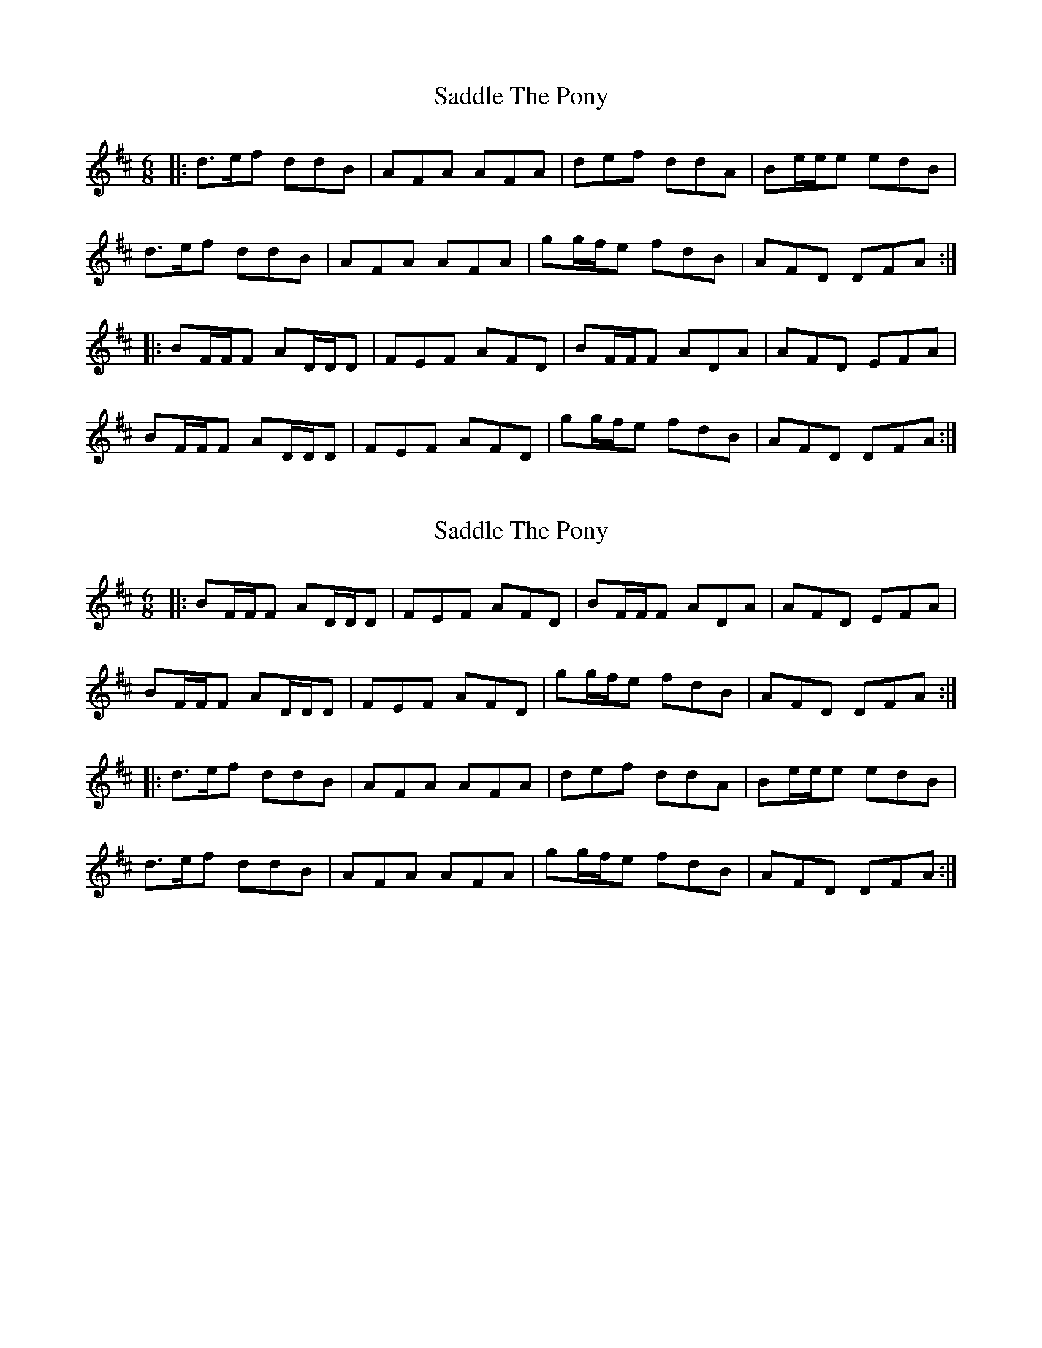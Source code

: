 X: 1
T: Saddle The Pony
Z: Mike Floorstand
S: https://thesession.org/tunes/8665#setting8665
R: jig
M: 6/8
L: 1/8
K: Dmaj
|: d3/2e/f ddB | AFA AFA | def ddA | Be/e/e edB |
d3/2e/f ddB | AFA AFA | gg/f/e fdB | AFD DFA :|
|: BF/F/F AD/D/D | FEF AFD | BF/F/F ADA | AFD EFA |
BF/F/F AD/D/D | FEF AFD | gg/f/e fdB | AFD DFA :|
X: 2
T: Saddle The Pony
Z: ceolachan
S: https://thesession.org/tunes/8665#setting19599
R: jig
M: 6/8
L: 1/8
K: Dmaj
|: BF/F/F AD/D/D | FEF AFD | BF/F/F ADA | AFD EFA |BF/F/F AD/D/D | FEF AFD | gg/f/e fdB | AFD DFA :||: d>ef ddB | AFA AFA | def ddA | Be/e/e edB |d>ef ddB | AFA AFA | gg/f/e fdB | AFD DFA :|
